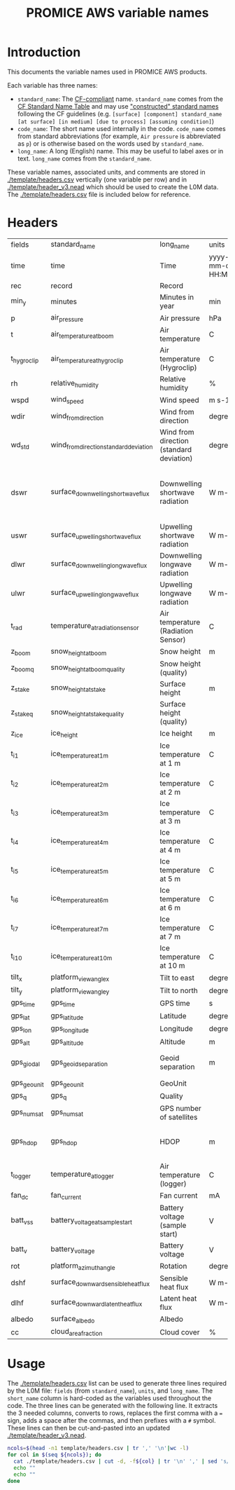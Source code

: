 #+TITLE: PROMICE AWS variable names

* Table of contents                               :toc_2:noexport:
- [[#introduction][Introduction]]
- [[#headers][Headers]]
- [[#usage][Usage]]

* Introduction

This documents the variable names used in PROMICE AWS products.

Each variable has three names:
+ =standard_name=: The [[http://cfconventions.org/][CF-compliant]] name. =standard_name= comes from the [[http://cfconventions.org/standard-names.html][CF Standard Name Table]] and may use [[http://cfconventions.org/Data/cf-standard-names/docs/guidelines.html]["constructed" standard names]] following the CF guidelines (e.g. =[surface] [component] standard_name [at surface] [in medium] [due to process] [assuming condition]=)
+ =code_name=: The short name used internally in the code. =code_name= comes from standard abbreviations (for example, =Air pressure= is abbreviated as =p=) or is otherwise based on the words used by =standard_name=.
+ =long_name=: A long (English) name. This may be useful to label axes or in text. =long_name= comes from the =standard_name=.

These variable names, associated units, and comments are stored in [[./template/headers.csv]] vertically (one variable per row) and in [[./template/header_v3.nead]] which should be used to create the L0M data. The [[./template/headers.csv]] file is included below for reference.

* Headers

#+BEGIN_SRC bash :exports results
cat ./template/headers.csv
#+END_SRC

#+RESULTS:
| fields      | standard_name                          | long_name                                | units               | scale_factor | add_offset | sample_method_raw | sample_method_STM | sample_method_TX | timestamp_meaning_raw | timestamp_meaning_STM | timestamp_meaning_TX | comment                                                                  |
| time        | time                                   | Time                                     | yyyy-mm-dd HH:MM:SS |            1 |          0 | instantaneous     |                   |                  | beginning             |                       |                      |                                                                          |
| rec         | record                                 | Record                                   |                     |            1 |          0 | instantaneous     |                   |                  | beginning             |                       |                      | L0 only                                                                  |
| min_y       | minutes                                | Minutes in year                          | min                 |            1 |          0 | instantaneous     |                   |                  | beginning             |                       |                      | L0 only                                                                  |
| p           | air_pressure                           | Air pressure                             | hPa                 |         0.01 |          0 | instantaneous     |                   |                  | beginning             |                       |                      |                                                                          |
| t           | air_temperature_at_boom                | Air temperature                          | C                   |            1 |     273.15 | instantaneous     |                   |                  | beginning             |                       |                      |                                                                          |
| t_hygroclip | air_temperature_at_hygroclip           | Air temperature (Hygroclip)              | C                   |            1 |     273.15 | instantaneous     |                   |                  | beginning             |                       |                      |                                                                          |
| rh          | relative_humidity                      | Relative humidity                        | %                   |            1 |          0 | instantaneous     |                   |                  | beginning             |                       |                      |                                                                          |
| wspd        | wind_speed                             | Wind speed                               | m s-1               |            1 |          0 | average           |                   |                  | end                   |                       |                      |                                                                          |
| wdir        | wind_from_direction                    | Wind from direction                      | degrees             |            1 |          0 | instantaneous     |                   |                  | beginning             |                       |                      |                                                                          |
| wd_std      | wind_from_direction_standard_deviation | Wind from direction (standard deviation) | degrees             |            1 |          0 | instantaneous     |                   |                  | beginning             |                       |                      | L0 only ??                                                               |
| dswr        | surface_downwelling_shortwave_flux     | Downwelling shortwave radiation          | W m-2               |              |          0 | instantaneous     |                   |                  | beginning             |                       |                      | Actually radiation_at_sensor, not flux. Units 1E-5 V. Engineering units. |
| uswr        | surface_upwelling_shortwave_flux       | Upwelling shortwave radiation            | W m-2               |              |          0 | instantaneous     |                   |                  | beginning             |                       |                      |                                                                          |
| dlwr        | surface_downwelling_longwave_flux      | Downwelling longwave radiation           | W m-2               |              |          0 | instantaneous     |                   |                  | beginning             |                       |                      |                                                                          |
| ulwr        | surface_upwelling_longwave_flux        | Upwelling longwave radiation             | W m-2               |              |          0 | instantaneous     |                   |                  | beginning             |                       |                      |                                                                          |
| t_rad       | temperature_at_radiation_sensor        | Air temperature (Radiation Sensor)       | C                   |            1 |     273.15 | instantaneous     |                   |                  | beginning             |                       |                      |                                                                          |
| z_boom      | snow_height_at_boom                    | Snow height                              | m                   |            1 |          0 | instantaneous     |                   |                  | beginning             |                       |                      |                                                                          |
| z_boom_q    | snow_height_at_boom_quality            | Snow height (quality)                    |                     |            1 |          0 | instantaneous     |                   |                  | beginning             |                       |                      |                                                                          |
| z_stake     | snow_height_at_stake                   | Surface height                           | m                   |            1 |          0 | instantaneous     |                   |                  | beginning             |                       |                      |                                                                          |
| z_stake_q   | snow_height_at_stake_quality           | Surface height (quality)                 |                     |            1 |          0 | instantaneous     |                   |                  | beginning             |                       |                      |                                                                          |
| z_ice       | ice_height                             | Ice height                               | m                   |            1 |          0 | instantaneous     |                   |                  | beginning             |                       |                      |                                                                          |
| t_i_1       | ice_temperature_at_1m                  | Ice temperature at 1 m                   | C                   |            1 |     273.15 | instantaneous     |                   |                  | beginning             |                       |                      |                                                                          |
| t_i_2       | ice_temperature_at_2m                  | Ice temperature at 2 m                   | C                   |            1 |     273.15 | instantaneous     |                   |                  | beginning             |                       |                      |                                                                          |
| t_i_3       | ice_temperature_at_3m                  | Ice temperature at 3 m                   | C                   |            1 |     273.15 | instantaneous     |                   |                  | beginning             |                       |                      |                                                                          |
| t_i_4       | ice_temperature_at_4m                  | Ice temperature at 4 m                   | C                   |            1 |     273.15 | instantaneous     |                   |                  | beginning             |                       |                      |                                                                          |
| t_i_5       | ice_temperature_at_5m                  | Ice temperature at 5 m                   | C                   |            1 |     273.15 | instantaneous     |                   |                  | beginning             |                       |                      |                                                                          |
| t_i_6       | ice_temperature_at_6m                  | Ice temperature at 6 m                   | C                   |            1 |     273.15 | instantaneous     |                   |                  | beginning             |                       |                      |                                                                          |
| t_i_7       | ice_temperature_at_7m                  | Ice temperature at 7 m                   | C                   |            1 |     273.15 | instantaneous     |                   |                  | beginning             |                       |                      |                                                                          |
| t_i_10      | ice_temperature_at_10m                 | Ice temperature at 10 m                  | C                   |            1 |     273.15 | instantaneous     |                   |                  | beginning             |                       |                      |                                                                          |
| tilt_x      | platform_view_angle_x                  | Tilt to east                             | degrees             |    0.0174533 |          0 | instantaneous     |                   |                  | beginning             |                       |                      |                                                                          |
| tilt_y      | platform_view_angle_y                  | Tilt to north                            | degrees             |    0.0174533 |          0 | instantaneous     |                   |                  | beginning             |                       |                      |                                                                          |
| gps_time    | gps_time                               | GPS time                                 | s                   |            1 |          0 | instantaneous     |                   |                  | beginning             |                       |                      |                                                                          |
| gps_lat     | gps_latitude                           | Latitude                                 | degrees             |            1 |          0 | instantaneous     |                   |                  | beginning             |                       |                      |                                                                          |
| gps_lon     | gps_longitude                          | Longitude                                | degrees             |            1 |          0 | instantaneous     |                   |                  | beginning             |                       |                      |                                                                          |
| gps_alt     | gps_altitude                           | Altitude                                 | m                   |            1 |          0 | instantaneous     |                   |                  | beginning             |                       |                      |                                                                          |
| gps_giodal  | gps_geoid_separation                   | Geoid separation                         | m                   |            1 |          0 | instantaneous     |                   |                  | beginning             |                       |                      | WGS84 ellipsoid vs EGM96 geoid                                           |
| gps_geounit | gps_geounit                            | GeoUnit                                  |                     |            1 |          0 | instantaneous     |                   |                  | beginning             |                       |                      |                                                                          |
| gps_q       | gps_q                                  | Quality                                  |                     |            1 |          0 | instantaneous     |                   |                  | beginning             |                       |                      |                                                                          |
| gps_numsat  | gps_numsat                             | GPS number of satellites                 |                     |            1 |          0 | instantaneous     |                   |                  | beginning             |                       |                      |                                                                          |
| gps_hdop    | gps_hdop                               | HDOP                                     | m                   |            1 |          0 | instantaneous     |                   |                  | beginning             |                       |                      | NMEA: Horizontal dilution of precision                                   |
| t_logger    | temperature_at_logger                  | Air temperature (logger)                 | C                   |            1 |     273.15 | instantaneous     |                   |                  | beginning             |                       |                      |                                                                          |
| fan_dc      | fan_current                            | Fan current                              | mA                  |         1000 |          0 | instantaneous     |                   |                  | beginning             |                       |                      |                                                                          |
| batt_v_ss   | battery_voltage_at_sample_start        | Battery voltage (sample start)           | V                   |            1 |          0 | instantaneous     |                   |                  | beginning             |                       |                      |                                                                          |
| batt_v      | battery_voltage                        | Battery voltage                          | V                   |            1 |          0 | instantaneous     |                   |                  | beginning             |                       |                      |                                                                          |
| rot         | platform_azimuth_angle                 | Rotation                                 | degrees             |    0.0174533 |          0 |                   |                   |                  |                       |                       |                      | v4 addition                                                              |
| dshf        | surface_downward_sensible_heat_flux    | Sensible heat flux                       | W m-2               |            1 |          0 |                   |                   |                  |                       |                       |                      | derived for L3                                                           |
| dlhf        | surface_downward_latent_heat_flux      | Latent heat flux                         | W m-2               |            1 |          0 |                   |                   |                  |                       |                       |                      | derived for L3                                                           |
| albedo      | surface_albedo                         | Albedo                                   |                     |            1 |          0 |                   |                   |                  |                       |                       |                      | derived for L3                                                           |
| cc          | cloud_area_fraction                    | Cloud cover                              | %                   |            1 |          0 |                   |                   |                  |                       |                       |                      | derived for L3                                                           |


* Usage

The [[./template/headers.csv]] list can be used to generate three lines required by the L0M file: =fields= (from =standard_name=), =units=, and =long_name=. The =short_name= column is hard-coded as the variables used throughout the code. The three lines can be generated with the following line. It extracts the 3 needed columns, converts to rows, replaces the first comma with a ~=~ sign, adds a space after the commas, and then prefixes with a ~#~ symbol. These lines can then be cut-and-pasted into an updated [[./template/header_v3.nead]].

#+BEGIN_SRC bash :results raw drawer
ncols=$(head -n1 template/headers.csv | tr ',' '\n'|wc -l)
for col in $(seq ${ncols}); do
  cat ./template/headers.csv | cut -d, -f${col} | tr '\n' ',' | sed 's/,/ = /'  | sed 's/,/,\ /g'| sed 's/^/#\ /'
  echo ""
  echo ""
done
#+END_SRC

#+RESULTS:
:results:
# fields = time, rec, min_y, p, t, t_hygroclip, rh, wspd, wdir, wd_std, dswr, uswr, dlwr, ulwr, t_rad, z_boom, z_boom_q, z_stake, z_stake_q, z_ice, t_i_1, t_i_2, t_i_3, t_i_4, t_i_5, t_i_6, t_i_7, t_i_10, tilt_x, tilt_y, gps_time, gps_lat, gps_lon, gps_alt, gps_giodal, gps_geounit, gps_q, gps_numsat, gps_hdop, t_logger, fan_dc, batt_v_ss, batt_v, rot, dshf, dlhf, albedo, cc, 

# standard_name = time, record, minutes, air_pressure, air_temperature_at_boom, air_temperature_at_hygroclip, relative_humidity, wind_speed, wind_from_direction, wind_from_direction_standard_deviation, surface_downwelling_shortwave_flux, surface_upwelling_shortwave_flux, surface_downwelling_longwave_flux, surface_upwelling_longwave_flux, temperature_at_radiation_sensor, snow_height_at_boom, snow_height_at_boom_quality, snow_height_at_stake, snow_height_at_stake_quality, ice_height, ice_temperature_at_1m, ice_temperature_at_2m, ice_temperature_at_3m, ice_temperature_at_4m, ice_temperature_at_5m, ice_temperature_at_6m, ice_temperature_at_7m, ice_temperature_at_10m, platform_view_angle_x, platform_view_angle_y, gps_time, gps_latitude, gps_longitude, gps_altitude, gps_geoid_separation, gps_geounit, gps_q, gps_numsat, gps_hdop, temperature_at_logger, fan_current, battery_voltage_at_sample_start, battery_voltage, platform_azimuth_angle, surface_downward_sensible_heat_flux, surface_downward_latent_heat_flux, surface_albedo, cloud_area_fraction, 

# long_name = Time, Record, Minutes in year, Air pressure, Air temperature, Air temperature (Hygroclip), Relative humidity, Wind speed, Wind from direction, Wind from direction (standard deviation), Downwelling shortwave radiation, Upwelling shortwave radiation, Downwelling longwave radiation, Upwelling longwave radiation, Air temperature (Radiation Sensor), Snow height, Snow height (quality), Surface height, Surface height (quality), Ice height, Ice temperature at 1 m, Ice temperature at 2 m, Ice temperature at 3 m, Ice temperature at 4 m, Ice temperature at 5 m, Ice temperature at 6 m, Ice temperature at 7 m, Ice temperature at 10 m, Tilt to east, Tilt to north, GPS time, Latitude, Longitude, Altitude, Geoid separation, GeoUnit, Quality, GPS number of satellites, HDOP, Air temperature (logger), Fan current, Battery voltage (sample start), Battery voltage, Rotation, Sensible heat flux, Latent heat flux, Albedo, Cloud cover, 

# units = yyyy-mm-dd HH:MM:SS, , min, hPa, C, C, %, m s-1, degrees, degrees, W m-2, W m-2, W m-2, W m-2, C, m, , m, , m, C, C, C, C, C, C, C, C, degrees, degrees, s, degrees, degrees, m, m, , , , m, C, mA, V, V, degrees, W m-2, W m-2, , %, 

# scale_factor = 1, 1, 1, 0.01, 1, 1, 1, 1, 1, 1, , , , , 1, 1, 1, 1, 1, 1, 1, 1, 1, 1, 1, 1, 1, 1, 0.0174533, 0.0174533, 1, 1, 1, 1, 1, 1, 1, 1, 1, 1, 1000, 1, 1, 0.0174533, 1, 1, 1, 1, 

# add_offset = 0, 0, 0, 0, 273.15, 273.15, 0, 0, 0, 0, 0, 0, 0, 0, 273.15, 0, 0, 0, 0, 0, 273.15, 273.15, 273.15, 273.15, 273.15, 273.15, 273.15, 273.15, 0, 0, 0, 0, 0, 0, 0, 0, 0, 0, 0, 273.15, 0, 0, 0, 0, 0, 0, 0, 0, 

# sample_method_raw = instantaneous, instantaneous, instantaneous, instantaneous, instantaneous, instantaneous, instantaneous, average, instantaneous, instantaneous, instantaneous, instantaneous, instantaneous, instantaneous, instantaneous, instantaneous, instantaneous, instantaneous, instantaneous, instantaneous, instantaneous, instantaneous, instantaneous, instantaneous, instantaneous, instantaneous, instantaneous, instantaneous, instantaneous, instantaneous, instantaneous, instantaneous, instantaneous, instantaneous, instantaneous, instantaneous, instantaneous, instantaneous, instantaneous, instantaneous, instantaneous, instantaneous, instantaneous, , , , , , 

# sample_method_STM = , , , , , , , , , , , , , , , , , , , , , , , , , , , , , , , , , , , , , , , , , , , , , , , , 

# sample_method_TX = , , , , , , , , , , , , , , , , , , , , , , , , , , , , , , , , , , , , , , , , , , , , , , , , 

# timestamp_meaning_raw = beginning, beginning, beginning, beginning, beginning, beginning, beginning, end, beginning, beginning, beginning, beginning, beginning, beginning, beginning, beginning, beginning, beginning, beginning, beginning, beginning, beginning, beginning, beginning, beginning, beginning, beginning, beginning, beginning, beginning, beginning, beginning, beginning, beginning, beginning, beginning, beginning, beginning, beginning, beginning, beginning, beginning, beginning, , , , , , 

# timestamp_meaning_STM = , , , , , , , , , , , , , , , , , , , , , , , , , , , , , , , , , , , , , , , , , , , , , , , , 

# timestamp_meaning_TX = , , , , , , , , , , , , , , , , , , , , , , , , , , , , , , , , , , , , , , , , , , , , , , , , 

# comment = , L0 only, L0 only, , , , , , , L0 only ??, "Actually radiation_at_sensor, , , , , , , , , , , , , , , , , , , , , , , , WGS84 ellipsoid vs EGM96 geoid, , , , NMEA: Horizontal dilution of precision, , , , , v4 addition, derived for L3, derived for L3, derived for L3, derived for L3, 

:end:


